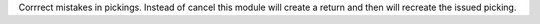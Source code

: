 Corrrect mistakes in pickings. Instead of cancel this module will create a
return and then will recreate the issued picking.
